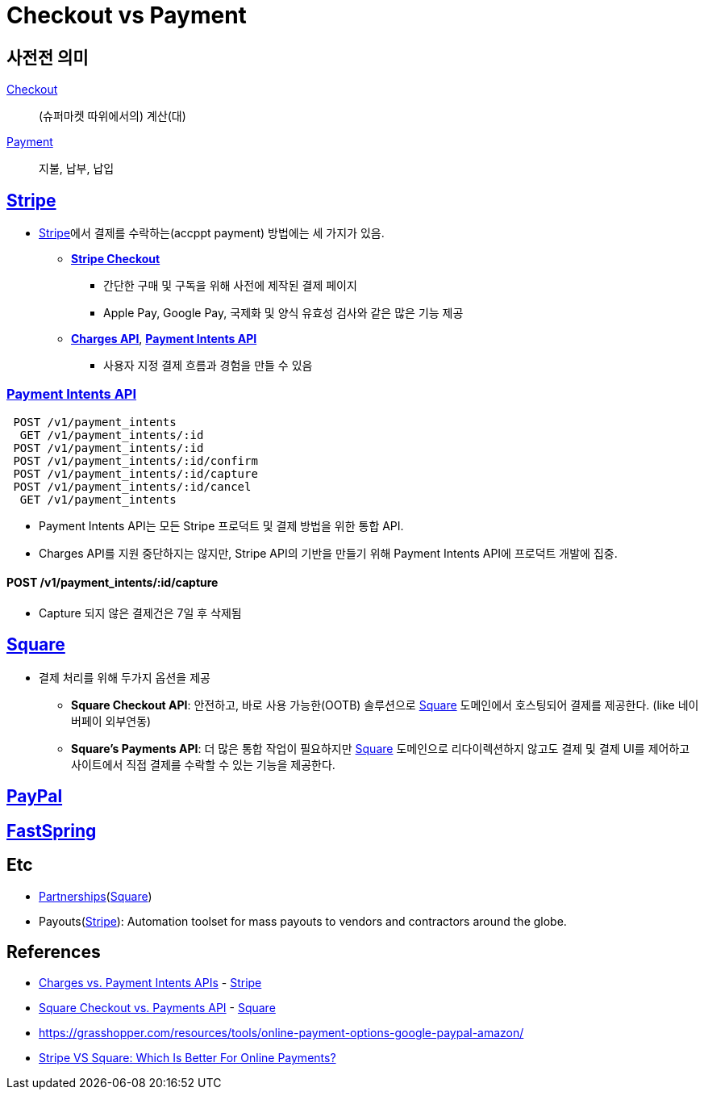 = Checkout vs Payment

:stripe: https://stripe.com/
:square: https://squareup.com/
:paypal: https://www.paypal.com/
:fastspring: https://fastspring.com/

== 사전전 의미

https://en.dict.naver.com/#/entry/enko/79256bc7b14a46598404a77e86b7bc69[Checkout]:: (슈퍼마켓 따위에서의) 계산(대)

https://en.dict.naver.com/#/entry/enko/5552c82d687449f1a4be490984b747c7[Payment]:: 지불, 납부, 납입


== {stripe}[Stripe]

:stripe-checkout: https://stripe.com/docs/payments/checkout
:stripe-charges-api: https://stripe.com/docs/api/charges
:stripe-payment-api: https://stripe.com/docs/api/payment_intents

* {stripe}[Stripe]에서 결제를 수락하는(accppt payment) 방법에는 세 가지가 있음. 
** {stripe-checkout}[*Stripe Checkout*]
*** 간단한 구매 및 구독을 위해 사전에 제작된 결제 페이지
*** Apple Pay, Google Pay, 국제화 및 양식 유효성 검사와 같은 많은 기능 제공
** {stripe-charges-api}[*Charges API*], {stripe-payment-api}[*Payment Intents API*]
*** 사용자 지정 결제 흐름과 경험을 만들 수 있음


=== {stripe-payment-api}[Payment Intents API]

[source]
----
 POST /v1/payment_intents
  GET /v1/payment_intents/:id
 POST /v1/payment_intents/:id
 POST /v1/payment_intents/:id/confirm
 POST /v1/payment_intents/:id/capture
 POST /v1/payment_intents/:id/cancel
  GET /v1/payment_intents
----

* Payment Intents API는 모든 Stripe 프로덕트 및 결제 방법을 위한 통합 API.
* Charges API를 지원 중단하지는 않지만, Stripe API의 기반을 만들기 위해 Payment Intents API에 프로덕트 개발에 집중.


==== POST /v1/payment_intents/:id/capture

* Capture 되지 않은 결제건은 7일 후 삭제됨


== {square}[Square]

* 결제 처리를 위해 두가지 옵션을 제공
** *Square Checkout API*: 안전하고, 바로 사용 가능한(OOTB) 솔루션으로 {square}[Square] 도메인에서 호스팅되어 결제를 제공한다. (like 네이버페이 외부연동)
** *Square's Payments API*: 더 많은 통합 작업이 필요하지만 {square}[Square] 도메인으로 리다이렉션하지 않고도 결제 및 결제 UI를 제어하고 사이트에서 직접 결제를 수락할 수 있는 기능을 제공한다.


== {paypal}[PayPal]

== {fastspring}[FastSpring]

== Etc

* https://squareup.com/help/us/en/article/6166-square-checkout-vs-transactions-api#partnerships[Partnerships]({square}[Square])
* Payouts({stripe}[Stripe]): Automation toolset for mass payouts to vendors and contractors around the globe.


== References

* https://stripe.com/docs/payments/payment-intents/migration/charges[Charges vs. Payment Intents APIs] - {stripe}[Stripe]
* https://squareup.com/help/us/en/article/6166-square-checkout-vs-transactions-api[Square Checkout vs. Payments API] - {square}[Square]
* https://grasshopper.com/resources/tools/online-payment-options-google-paypal-amazon/
* https://www.merchantmaverick.com/stripe-vs-square/[Stripe VS Square: Which Is Better For Online Payments?]
